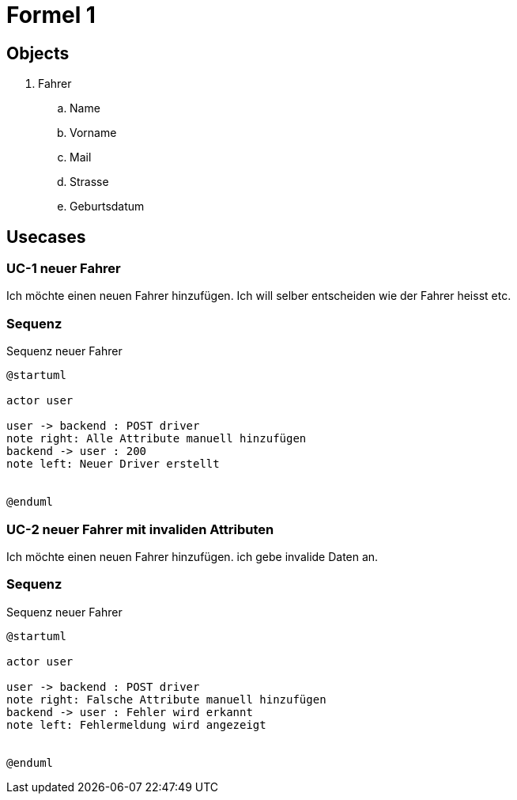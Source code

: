 = Formel 1

== Objects

. Fahrer
.. Name
.. Vorname
.. Mail
.. Strasse
.. Geburtsdatum

== Usecases

=== UC-1 neuer Fahrer

Ich möchte einen neuen Fahrer hinzufügen.
Ich will selber entscheiden wie der Fahrer heisst etc.

=== Sequenz

.Sequenz neuer Fahrer
[plantuml]
----
@startuml

actor user

user -> backend : POST driver
note right: Alle Attribute manuell hinzufügen
backend -> user : 200
note left: Neuer Driver erstellt


@enduml
----

=== UC-2 neuer Fahrer mit invaliden Attributen

Ich möchte einen neuen Fahrer hinzufügen.
ich gebe invalide Daten an.

=== Sequenz

.Sequenz neuer Fahrer
[plantuml]
----
@startuml

actor user

user -> backend : POST driver
note right: Falsche Attribute manuell hinzufügen
backend -> user : Fehler wird erkannt
note left: Fehlermeldung wird angezeigt


@enduml
----
